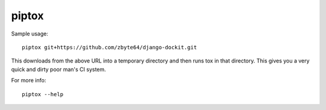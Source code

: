 piptox
======

Sample usage::

    piptox git+https://github.com/zbyte64/django-dockit.git

This downloads from the above URL into a temporary directory and then runs tox
in that directory. This gives you a very quick and dirty poor man's CI system.

For more info::

    piptox --help
